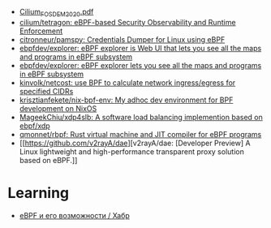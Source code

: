 - [[https://archive.fosdem.org/2020/schedule/event/replacing_iptables_with_ebpf/attachments/slides/3622/export/events/attachments/replacing_iptables_with_ebpf/slides/3622/Cilium_FOSDEM_2020.pdf][Cilium_FOSDEM_2020.pdf]]
- [[https://github.com/cilium/tetragon][cilium/tetragon: eBPF-based Security Observability and Runtime Enforcement]]
- [[https://github.com/citronneur/pamspy][citronneur/pamspy: Credentials Dumper for Linux using eBPF]]
- [[https://github.com/ebpfdev/explorer][ebpfdev/explorer: eBPF explorer is Web UI that lets you see all the maps and programs in eBPF subsystem]]
- [[https://github.com/ebpfdev/explorer][ebpfdev/explorer: eBPF explorer lets you see all the maps and programs in eBPF subsystem]]
- [[https://github.com/kinvolk/netcost][kinvolk/netcost: use BPF to calculate network ingress/egress for specified CIDRs]]
- [[https://github.com/krisztianfekete/nix-bpf-env][krisztianfekete/nix-bpf-env: My adhoc dev environment for BPF development on NixOS]]
- [[https://github.com/MageekChiu/xdp4slb][MageekChiu/xdp4slb: A software load balancing implemention based on ebpf/xdp]]
- [[https://github.com/qmonnet/rbpf][qmonnet/rbpf: Rust virtual machine and JIT compiler for eBPF programs]]
- [[https://github.com/v2rayA/dae][v2rayA/dae: [Developer Preview] A Linux lightweight and high-performance transparent proxy solution based on eBPF.]]

* Learning
- [[https://habr.com/ru/companies/timeweb/articles/733058/][eBPF и его возможности / Хабр]]
